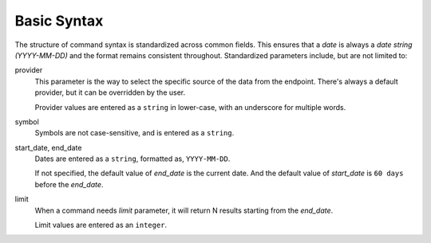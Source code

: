 Basic Syntax
============

The structure of command syntax is standardized across common fields. This ensures that a *date* is always a *date string (YYYY-MM-DD)* and the format remains consistent throughout. Standardized parameters include, but are not limited to:

provider
    This parameter is the way to select the specific source of the data from the endpoint. There's always a default provider, but it can be overridden by the user.

    Provider values are entered as a ``string`` in lower-case, with an underscore for multiple words.

symbol
    Symbols are not case-sensitive, and is entered as a ``string``.

start_date, end_date
    Dates are entered as a ``string``, formatted as, ``YYYY-MM-DD``.

    If not specified, the default value of *end_date* is the current date. And the default value of *start_date* is ``60 days`` before the *end_date*.

limit
    When a command needs *limit* parameter, it will return N results starting from the *end_date*.

    Limit values are entered as an ``integer``.